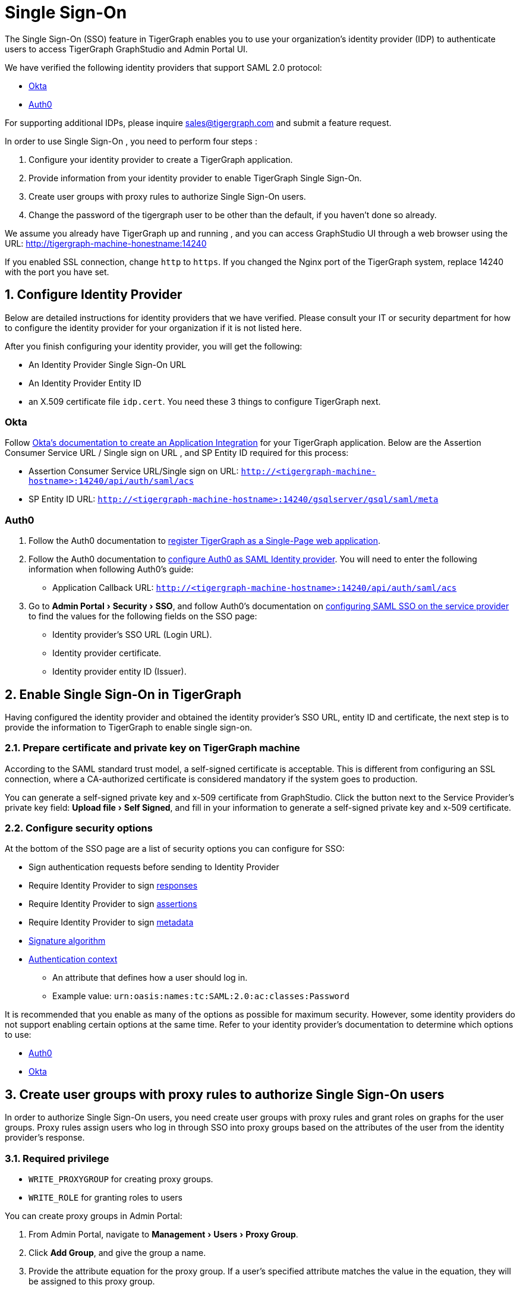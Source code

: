 = Single Sign-On
:experimental:
:sectnums:

The Single Sign-On (SSO) feature in TigerGraph enables you to use your organization's identity provider (IDP) to authenticate users to access TigerGraph GraphStudio and Admin Portal UI.

We have verified the following identity providers that support SAML 2.0 protocol:

* https://www.okta.com/[Okta]
* https://auth0.com/[Auth0]

For supporting additional IDPs, please inquire sales@tigergraph.com and submit a feature request.

In order to use Single Sign-On , you need to perform four steps :

. Configure your identity provider to create a TigerGraph application.
. Provide information from your identity provider to enable TigerGraph Single Sign-On.
. Create user groups with proxy rules to authorize Single Sign-On users.
. Change the password of the tigergraph user to be other than the default, if you haven't done so already.

We assume you already have TigerGraph up and running , and you can access GraphStudio UI through a web browser using the URL: http://tigergraph-machine-honestname:14240

If you enabled SSL connection, change `http` to `https`. If you changed the Nginx port of the TigerGraph system, replace 14240 with the port you have set.

== *Configure Identity Provider*
:sectnums!:

Below are detailed instructions for identity providers that we have verified.
Please consult your IT or security department for how to configure the identity provider for your organization if it is not listed here.

After you finish configuring your identity provider, you will get the following:

* An Identity Provider Single Sign-On URL
* An Identity Provider Entity ID
* an X.509 certificate file `idp.cert`. You need these 3 things to configure TigerGraph next.

=== Okta

Follow https://developer.okta.com/docs/guides/build-sso-integration/saml2/create-your-app/[Okta's documentation to create an Application Integration] for your TigerGraph application.
Below are the Assertion Consumer Service URL / Single sign on URL , and SP Entity ID required for this process:

* Assertion Consumer Service URL/Single sign on URL: `http://<tigergraph-machine-hostname>:14240/api/auth/saml/acs`
* SP Entity ID URL: `http://<tigergraph-machine-hostname>:14240/gsqlserver/gsql/saml/meta`


=== Auth0

. Follow the Auth0 documentation to https://auth0.com/docs/get-started/create-apps/single-page-web-apps[register TigerGraph as a Single-Page web application].
. Follow the Auth0 documentation to https://auth0.com/docs/configure/saml-configuration/configure-auth0-saml-identity-provider#configure-saml-sso-in-auth0[configure Auth0 as SAML Identity provider].
You will need to enter the following information when following Auth0's guide:
* Application Callback URL: `http://<tigergraph-machine-hostname>:14240/api/auth/saml/acs`
. Go to menu:Admin Portal[Security > SSO], and follow Auth0's documentation on https://auth0.com/docs/configure/saml-configuration/configure-auth0-saml-identity-provider#configure-saml-sso-on-the-service-provider[configuring SAML SSO on the service provider] to find the values for the following fields on the SSO page:
* Identity provider's SSO URL (Login URL).
* Identity provider certificate.
* Identity provider entity ID (Issuer).

:sectnums:
== *Enable Single Sign-On in TigerGraph*

Having configured the identity provider and obtained the identity provider's SSO URL, entity ID and certificate, the next step is to provide the information to TigerGraph to enable single sign-on.

=== Prepare certificate and private key on TigerGraph machine

According to the SAML standard trust model, a self-signed certificate is acceptable.
This is different from configuring an SSL connection, where a CA-authorized certificate is considered mandatory if the system goes to production.

You can generate a self-signed private key and x-509 certificate from GraphStudio.
Click the button next to the Service Provider's private key field: menu:Upload file[Self Signed], and fill in your information to generate a self-signed private key and x-509 certificate.

=== Configure security options
At the bottom of the SSO page are a list of security options you can configure for SSO:

* Sign authentication requests before sending to Identity Provider
* Require Identity Provider to sign link:https://www.samltool.com/generic_sso_res.php[responses]
* Require Identity Provider to sign link:https://en.wikipedia.org/wiki/SAML_2.0#SAML_2.0_assertions[assertions]
* Require Identity Provider to sign link:https://en.wikipedia.org/wiki/SAML_metadata[metadata]
* link:https://en.wikipedia.org/wiki/Digital_Signature_Algorithm[Signature algorithm]
* link:http://docs.oasis-open.org/security/saml/v2.0/saml-authn-context-2.0-os.pdf[Authentication context]
** An attribute that defines how a user should log in.
** Example value: `urn:oasis:names:tc:SAML:2.0:ac:classes:Password`

It is recommended that you enable as many of the options as possible for maximum security.
However, some identity providers do not support enabling certain options at the same time.
Refer to your identity provider's documentation to determine which options to use:

* link:https://auth0.com/docs/configure/saml-configuration/customize-saml-assertions#saml-assertion-attributes[Auth0]
* link:https://developer.okta.com/docs/reference/api/apps/#settings-9[Okta]

== *Create user groups with proxy rules to authorize Single Sign-On users*

In order to authorize Single Sign-On users, you need create user groups with proxy rules and grant roles on graphs for the user groups.
Proxy rules assign users who log in through SSO into proxy groups based on the attributes of the user from the identity provider's response.

=== Required privilege

* `WRITE_PROXYGROUP` for creating proxy groups.
* `WRITE_ROLE` for granting roles to users

You can create proxy groups in Admin Portal:

. From Admin Portal, navigate to menu:Management[Users > Proxy Group].
. Click btn:[Add Group], and give the group a name.
. Provide the attribute equation for the proxy group.
If a user's specified attribute matches the value in the equation, they will be assigned to this proxy group.


After creating the proxy group, you can start granting roles to the proxy group.
All users matching the proxy rule will be granted all the privileges of that role.
To learn how to grant roles, see xref:role-management.adoc[].

== *Change Password Of Default User*

In order to enable single sign-on, you need to xref:enabling-user-authentication.adoc[enable GSQL user authentication] by changing the default password of the default user `tigergraph`.
Otherwise, authentication is not enabled and any user will be logged in automatically as user `tigergraph`:

[source,text]
----
GSQL > change password
New Password : ********
Re-enter Password : ********
Password has been changed.
GSQL > exit
----

== Test Single Sign-On

To test if single sign-on is working, visit the GraphStudio UI in your browser.
You should see a btn:[Login with SSO] button:

image::11.25.png[]

Click the button to navigate to your identity provider's login portal:

* If you are already logged in with your identity provider, you will be redirected back to GraphStudio immediately.
After about 10 seconds, the verification should finish, and you are authorized to use GraphStudio.
* If you aren't logged in at your identity provider, you will need to log in.

After logging in successfully, you will see your Single Sign-On username when you click the User icon  image:11.1 (1).png[,35]  at the upper right of the GraphStudio UI.

:sectnums!:
== Common errors

Below are a few common SSO errors and how to resolve them.

=== User has no access to any graph
* If you return to the login page and see the error message saying you do not have access to any graph, check your user group proxy rules, and roles you have granted to the groups.

=== "Login failed. Please contact system admin."

* If your Single Sign-On fails with the above error message, it usually means the configuration are inconsistent between TigerGraph and your identity provider.


You can check your GSQL log to investigate.
First, find your GSQL log file with the following:

[source,console]
----
$ gadmin log gsql
GSQL   : /home/tigergraph/tigergraph/log/gsql/log.INFO
----

Then, grep the SAML authentication-related logs:

[source,console]
----
cat /home/tigergraph/tigergraph/log/gsql/log.INFO | grep SAMLAuth
----

Focus on the latest errors.
Usually the text is self-descriptive.
Follow the error message and try to fix TigerGraph or your identity provider's configuration.

If the problem persists or if you encounter any errors that are not clear, please contact link:mailto:support@tigergraph.com[support@tigergraph.com].
